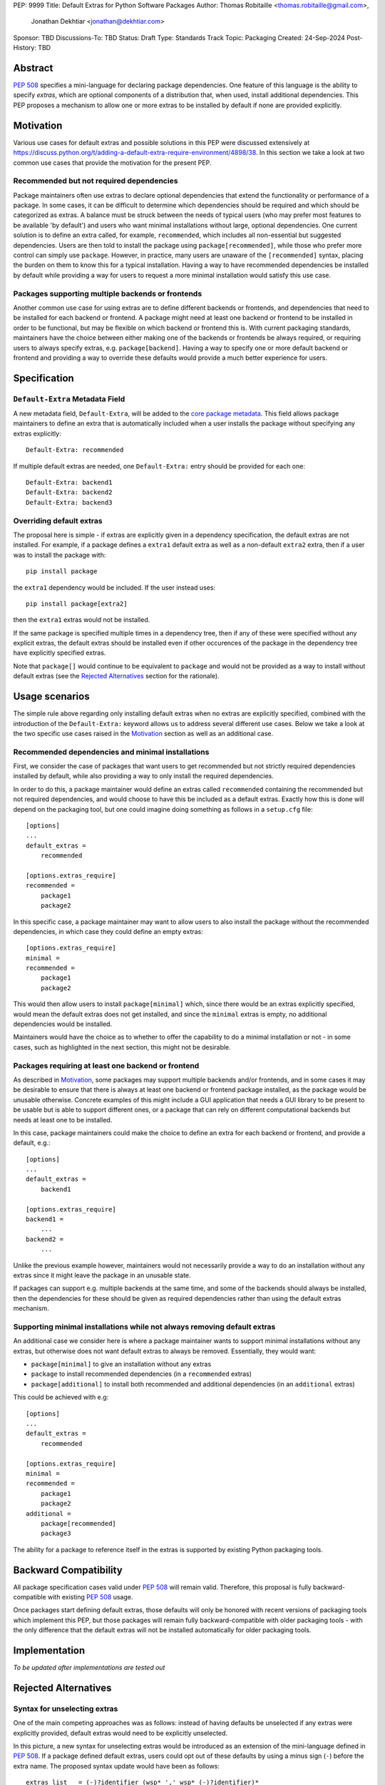 PEP: 9999
Title: Default Extras for Python Software Packages
Author: Thomas Robitaille <thomas.robitaille@gmail.com>,
        Jonathan Dekhtiar <jonathan@dekhtiar.com>
Sponsor: TBD
Discussions-To: TBD
Status: Draft
Type: Standards Track
Topic: Packaging
Created: 24-Sep-2024
Post-History: TBD

Abstract
========

:pep:`508` specifies a mini-language for
declaring package dependencies. One feature of this language is the ability to
specify *extras*, which are optional components of a distribution that, when
used, install additional dependencies. This PEP proposes a mechanism to allow
one or more extras to be installed by default if none are provided explicitly.

Motivation
==========

Various use cases for default extras and possible solutions in this PEP were discussed
extensively at https://discuss.python.org/t/adding-a-default-extra-require-environment/4898/38.
In this section we take a look at two common use cases that provide the
motivation for the present PEP.

Recommended but not required dependencies
-----------------------------------------

Package maintainers often use extras to declare optional dependencies that
extend the functionality or performance of a package. In some cases, it can be
difficult to determine which dependencies should be required and which should be
categorized as extras. A balance must be struck between the needs of typical
users (who may prefer most features to be available 'by default') and users who
want minimal installations without large, optional dependencies. One current
solution is to define an extra called, for example, ``recommended``, which
includes all non-essential but suggested dependencies. Users are then told to
install the package using ``package[recommended]``, while those who prefer more
control can simply use ``package``. However, in practice, many users are unaware
of the ``[recommended]`` syntax, placing the burden on them to know this for a
typical installation. Having a way to have recommended dependencies be installed
by default while providing a way for users to request a more minimal installation
would satisfy this use case.

Packages supporting multiple backends or frontends
--------------------------------------------------

Another common use case for using extras are to define different backends or
frontends, and dependencies that need to be installed for each backend or
frontend. A package might need at least one backend or frontend to be installed
in order to be functional, but may be flexible on which backend or frontend this
is. With current packaging standards, maintainers have the choice between either
making one of the backends or frontends be always required, or requiring users
to always specify extras, e.g. ``package[backend]``. Having a way to specify one
or more default backend or frontend and providing a way to override these
defaults would provide a much better experience for users.

Specification
=============

``Default-Extra`` Metadata Field
---------------------------------

A new metadata field, ``Default-Extra``, will be added to the `core package
metadata <https://packaging.python.org/en/latest/specifications/core-metadata/#core-metadata>`_.
This field allows package maintainers to define an extra that is
automatically included when a user installs the package without specifying any
extras explicitly::

    Default-Extra: recommended

If multiple default extras are needed, one ``Default-Extra:`` entry
should be provided for each one::

    Default-Extra: backend1
    Default-Extra: backend2
    Default-Extra: backend3

Overriding default extras
-------------------------

The proposal here is simple - if extras are explicitly given in a dependency
specification, the default extras are not installed. For example, if a package
defines a ``extra1`` default extra as well as a non-default ``extra2``
extra, then if a user was to install the package with::

    pip install package

the ``extra1`` dependency would be included. If the user instead uses::

    pip install package[extra2]

then the ``extra1`` extras would not be installed.

If the same package is specified multiple times in a dependency tree, then if
any of these were specified without any explicit extras, the default extras
should be installed even if other occurences of the package in the dependency
tree have explicitly specified extras.

Note that ``package[]`` would continue to be equivalent to ``package`` and would
not be provided as a way to install without default extras (see the `Rejected
Alternatives`_ section for the rationale).

Usage scenarios
===============

The simple rule above regarding only installing default extras when no extras
are explicitly specified, combined with the introduction of the
``Default-Extra:`` keyword allows us to address several different use cases.
Below we take a look at the two specific use cases raised in the `Motivation`_
section as well as an additional case.

Recommended dependencies and minimal installations
--------------------------------------------------

First, we consider the case of packages that want users to get recommended
but not strictly required dependencies installed by default, while also
providing a way to only install the required dependencies.

In order to do this, a package maintainer would define an extras called
``recommended`` containing the recommended but not required dependencies, and
would choose to have this be included as a default extras. Exactly how this is
done will depend on the packaging tool, but one could imagine doing something
as follows in a ``setup.cfg`` file::

    [options]
    ...
    default_extras =
        recommended

    [options.extras_require]
    recommended =
        package1
        package2

In this specific case, a package maintainer may want to allow users to also
install the package without the recommended dependencies, in which case they
could define an empty extras::

    [options.extras_require]
    minimal =
    recommended =
        package1
        package2

This would then allow users to install ``package[minimal]`` which, since
there would be an extras explicitly specified, would mean the default extras
does not get installed, and since the ``minimal`` extras is empty, no
additional dependencies would be installed.

Maintainers would have the choice as to whether to offer the capability to do a
minimal installation or not - in some cases, such as highlighted in the next
section, this might not be desirable.

Packages requiring at least one backend or frontend
---------------------------------------------------

As described in `Motivation`_, some packages may support multiple backends
and/or frontends, and in some cases it may be desirable to ensure that there
is always at least one backend or frontend package installed, as the package
would be unusable otherwise. Concrete examples of this might include a GUI
application that needs a GUI library to be present to be usable but is able
to support different ones, or a package that can rely on different computational
backends but needs at least one to be installed.

In this case, package maintainers could make the choice to define an extra
for each backend or frontend, and provide a default, e.g.::

    [options]
    ...
    default_extras =
        backend1

    [options.extras_require]
    backend1 =
        ...
    backend2 =
        ...

Unlike the previous example however, maintainers would not necessarily provide a
way to do an installation without any extras since it might leave the package in
an unusable state.

If packages can support e.g. multiple backends at the same time, and some of
the backends should always be installed, then the dependencies for these should be given
as required dependencies rather than using the default extras mechanism.

Supporting minimal installations while not always removing default extras
-------------------------------------------------------------------------

An additional case we consider here is where a package maintainer wants to support
minimal installations without any extras, but otherwise does not want default extras
to always be removed. Essentially, they would want:

* ``package[minimal]`` to give an installation without any extras
* ``package`` to install recommended dependencies (in a ``recommended`` extras)
* ``package[additional]`` to install both recommended and additional dependencies (in an ``additional`` extras)

This could be achieved with e.g::

    [options]
    ...
    default_extras =
        recommended

    [options.extras_require]
    minimal =
    recommended =
        package1
        package2
    additional =
        package[recommended]
        package3

The ability for a package to reference itself in the extras is supported by
existing Python packaging tools.

Backward Compatibility
======================

All package specification cases valid under :pep:`508` will remain valid.
Therefore, this proposal is fully backward-compatible with existing :pep:`508`
usage.

Once packages start defining default extras, those defaults will only be honored
with recent versions of packaging tools which implement this PEP, but those
packages will remain fully backward-compatible with older packaging tools - with
the only difference that the default extras will not be installed automatically
for older packaging tools.

Implementation
==============

*To be updated after implementations are tested out*

Rejected Alternatives
=====================

Syntax for unselecting extras
-----------------------------

One of the main competing approaches was as follows: instead of having defaults
be unselected if any extras were explicitly provided, default extras would need
to be explicitly unselected.

In this picture, a new syntax for unselecting extras would be introduced as an
extension of the mini-language defined in :pep:`508`. If a package defined
default extras, users could opt out of these defaults by using a minus sign
(``-``) before the extra name. The proposed syntax update would have been as follows::

    extras_list   = (-)?identifier (wsp* ',' wsp* (-)?identifier)*

Valid examples of this new syntax would have included, e.g.:

* ``package[-recommended]``
* ``package[-backend1, backend2]``
* ``package[pdf, -svg]``

However, there are two main issues with this approach:

* One would need to define a number of rules for how to interpret corner cases
  such as if an extras and its negated version were both present in the same
  dependency specification (e.g. ``package[pdf, -pdf]``) or if a dependency
  tree included both ``package[pdf]`` and ``package[-pdf]``, and the rules would
  not be intuitive to users.

* More critically, this would introduce new syntax into dependency specification,
  which means that if any package defined a dependency using the new syntax, it
  and any other package depending on it would no longer be installable by existing
  packaging tools, so this would be a major backward compatibility break.

For these reasons, this alternative was not included in the final proposal.

Adding a special entry in ``extras_require``
--------------------------------------------

A potential solution that has been explored as an alternative to introducing the
new ``Default-Extra`` metadata field would be to make use of an extra with a
'special' name.

One example would be to use an empty string::

    Provides-Extra:
    Requires-Dist: numpy ; extra == ''

The idea would be that dependencies installed as part of the 'empty' extras
would only get installed if another extra was not specified. An implementation
of this was proposed in https://github.com/pypa/setuptools/pull/1503, but it
was found that there would be no way to make this work without breaking
compatibility with existing usage. For example, packages using setuptools via
a setup.py file can do::

    setup(
        ...
        extras_require={'': ['package_a']},
    )


which is valid and equivalent to having ``package_a`` being defined in
``install_requires``, so changing the meaning of the empty string requires would
break compatibility.

In addition, no other string can be used as a special string since all strings
that would be a backward-compatible valid extras name may already be used in
existing packages.

There have been suggestions of using the special ``None`` Python variable, but
again this is not possible, because even though one can use ``None`` in a ``setup.py`` file,
this is not possible in declarative files such as ``setup.cfg`` or
``pyproject.toml``, and furthermore ultimately extras names have to be converted
to strings in the package metadata. Having::

    Provides-Extra: None

would be indistinguishable from the string 'None' which may already be used as
an extras name in a Python package. If we were to modify the core metadata
syntax to allow non-string 'special' extras names, then we would be back to
modifying the core metadata specification, which is no better than
introducing ``Default-Extra``.

Relying on tooling to deselect any default extras
-------------------------------------------------

Another option to unselect extras would be to implement this at the
level of packaging tools. For instance, pip could include an option such as::

    pip install package --no-default-extras

This option could apply to all or specific packages, similar to
the ``--no-binary`` option, e.g.,::

    pip install package --no-default-extras :all:

The advantage of this approach is that tools supporting default extras could
also support unselecting them. This approach would be similar to the ``--no-install-recommends``
option for the ``apt`` tool.

However, this solution is not ideal because it would not allow packages to
specify themselves that they do not need some of the default extras of a
dependency. It would also carry risks for users who might disable all default
extras in a big dependency tree, potentially breaking packages in the tree that
rely on default extras at any point. Nevertheless, this PEP does not disallow
this approach and it is up to the maintainers of different packaging tools to
decide if they want to support this kind of option.

``package[]`` disables default extras
-------------------------------------

Another way to specify not to install any extras, including default extras, would
be to use ``package[]``. However, this would break the current assumption in packaging tools that
``package[]`` is equivalent to ``package``, and may also result
in developers overusing ``[]`` by default even when it is not needed. As
highlighted in `Usage scenarios`_, there may also be cases where package
maintainers do not actually want to support an installation without any extras,
for example in cases where at least one backend or frontend should be installed.
